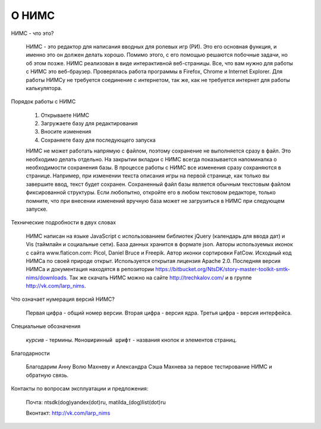﻿О НИМС
======

НИМС - что это?

	НИМС - это редактор для написания вводных для ролевых игр (РИ). Это его основная функция, и именно это он должен делать хорошо. Помимо этого, с его помощью решаются побочные задачи, но об этом позже.
	НИМС реализован в виде интерактивной веб-страницы. Все, что вам нужно для работы с НИМС это веб-браузер. Проверялась работа программы в Firefox, Chrome и Internet Explorer. Для работы НИМСу не требуется соединение с интернетом, так же, как не требуется интернет для работы калькулятора.

Порядок работы с НИМС

	1. Открываете НИМС
	2. Загружаете базу для редактирования
	3. Вносите изменения
	4. Сохраняете базу для последующего запуска

	НИМС не может работать напрямую с файлом, поэтому сохранение не выполняется сразу в файл. Это необходимо делать отдельно. На закрытии вкладки с НИМС всегда показывается напоминалка о необходимости сохранения базы.
	В процессе работы с НИМС все изменения сразу сохраняются в странице. Например, при изменении текста описания игры на первой странице, как только вы завершите ввод, текст будет сохранен.
	Сохраненный файл базы является обычным текстовым файлом фиксированной структуры. Если любопытно, откройте его в любом текстовом редакторе, только помните, что при внесении изменений вручную база может не загрузиться в НИМС при следующем запуске.

Технические подробности в двух словах

	НИМС написан на языке JavaScript с использованием библиотек jQuery (календарь для ввода дат) и Vis (таймлайн и социальные сети). База данных хранится в формате json.
	Авторы используемых иконок с сайта www.flaticon.com: Picol, Daniel Bruce и Freepik. Автор иконки сортировки FatCow.
	Исходный код НИМСа по своей природе открыт. Используется открытая лицензия Apache 2.0. Последняя версия НИМСа и документация находятся в репозитории https://bitbucket.org/NtsDK/story-master-toolkit-smtk-nims/downloads. Так же скачать НИМС можно на сайте http://trechkalov.com/ и в группе http://vk.com/larp_nims.
		
Что означает нумерация версий НИМС?

	Первая цифра - общий номер версии. Вторая цифра - версия ядра. Третья цифра - версия интерфейса. 
	
Специальные обозначения

	*курсив* - термины. ``Моноширинный шрифт`` - названия кнопок и элементов страниц.
	
Благодарности

	Благодарим Анну Волю Махневу и Александра Сэша Махнева за первое тестирование НИМС и обратную связь.
	
Контакты по вопросам эксплуатации и предложения:

	Почта: ntsdk(dog)yandex(dot)ru, matilda_(dog)list(dot)ru

	Вконтакт: http://vk.com/larp_nims
